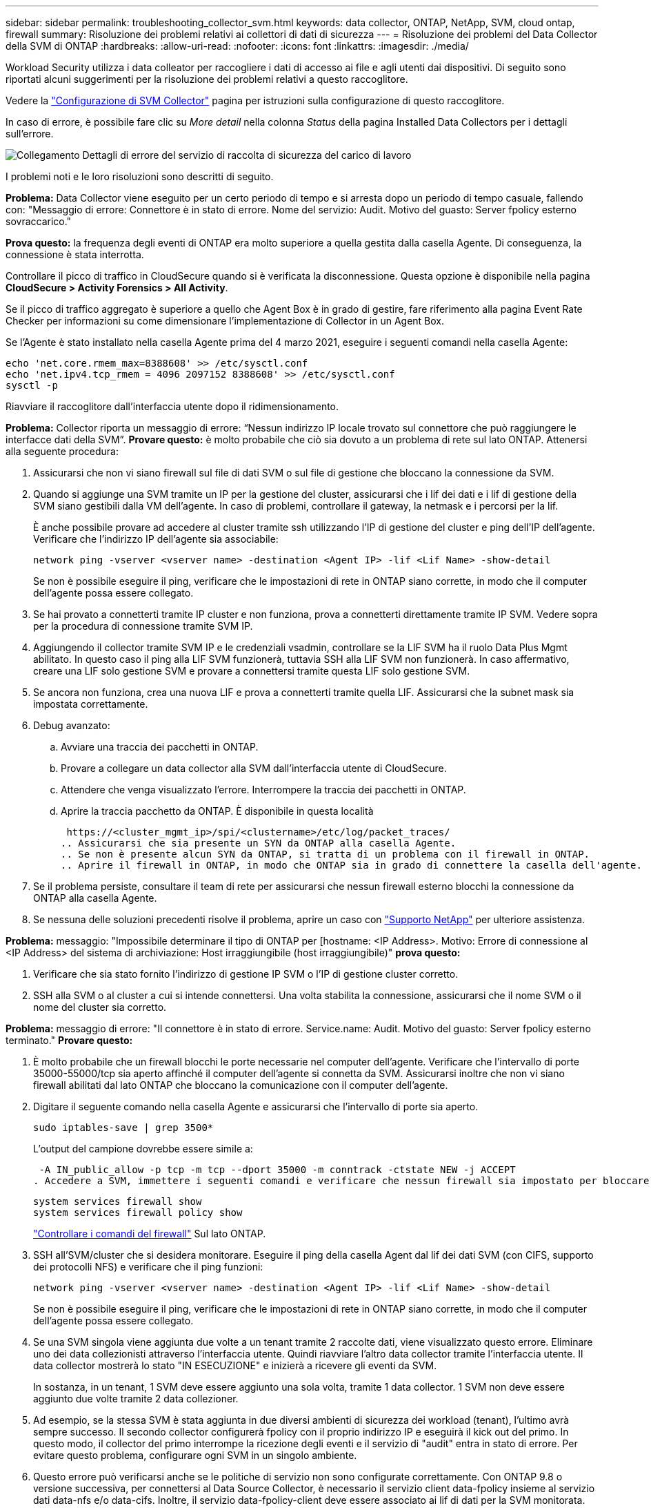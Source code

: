 ---
sidebar: sidebar 
permalink: troubleshooting_collector_svm.html 
keywords: data collector, ONTAP, NetApp, SVM, cloud ontap, firewall 
summary: Risoluzione dei problemi relativi ai collettori di dati di sicurezza 
---
= Risoluzione dei problemi del Data Collector della SVM di ONTAP
:hardbreaks:
:allow-uri-read: 
:nofooter: 
:icons: font
:linkattrs: 
:imagesdir: ./media/


[role="lead"]
Workload Security utilizza i data colleator per raccogliere i dati di accesso ai file e agli utenti dai dispositivi. Di seguito sono riportati alcuni suggerimenti per la risoluzione dei problemi relativi a questo raccoglitore.

Vedere la link:task_add_collector_svm.html["Configurazione di SVM Collector"] pagina per istruzioni sulla configurazione di questo raccoglitore.

In caso di errore, è possibile fare clic su _More detail_ nella colonna _Status_ della pagina Installed Data Collectors per i dettagli sull'errore.

image:CS_Data_Collector_Error.png["Collegamento Dettagli di errore del servizio di raccolta di sicurezza del carico di lavoro"]

I problemi noti e le loro risoluzioni sono descritti di seguito.

****
*Problema:* Data Collector viene eseguito per un certo periodo di tempo e si arresta dopo un periodo di tempo casuale, fallendo con: "Messaggio di errore: Connettore è in stato di errore. Nome del servizio: Audit. Motivo del guasto: Server fpolicy esterno sovraccarico."

*Prova questo:* la frequenza degli eventi di ONTAP era molto superiore a quella gestita dalla casella Agente. Di conseguenza, la connessione è stata interrotta.

Controllare il picco di traffico in CloudSecure quando si è verificata la disconnessione. Questa opzione è disponibile nella pagina *CloudSecure > Activity Forensics > All Activity*.

Se il picco di traffico aggregato è superiore a quello che Agent Box è in grado di gestire, fare riferimento alla pagina Event Rate Checker per informazioni su come dimensionare l'implementazione di Collector in un Agent Box.

Se l'Agente è stato installato nella casella Agente prima del 4 marzo 2021, eseguire i seguenti comandi nella casella Agente:

....
echo 'net.core.rmem_max=8388608' >> /etc/sysctl.conf
echo 'net.ipv4.tcp_rmem = 4096 2097152 8388608' >> /etc/sysctl.conf
sysctl -p
....
Riavviare il raccoglitore dall'interfaccia utente dopo il ridimensionamento.

****
****
*Problema:* Collector riporta un messaggio di errore: “Nessun indirizzo IP locale trovato sul connettore che può raggiungere le interfacce dati della SVM”. *Provare questo:* è molto probabile che ciò sia dovuto a un problema di rete sul lato ONTAP. Attenersi alla seguente procedura:

. Assicurarsi che non vi siano firewall sul file di dati SVM o sul file di gestione che bloccano la connessione da SVM.
. Quando si aggiunge una SVM tramite un IP per la gestione del cluster, assicurarsi che i lif dei dati e i lif di gestione della SVM siano gestibili dalla VM dell'agente. In caso di problemi, controllare il gateway, la netmask e i percorsi per la lif.
+
È anche possibile provare ad accedere al cluster tramite ssh utilizzando l'IP di gestione del cluster e ping dell'IP dell'agente. Verificare che l'indirizzo IP dell'agente sia associabile:

+
 network ping -vserver <vserver name> -destination <Agent IP> -lif <Lif Name> -show-detail
+
Se non è possibile eseguire il ping, verificare che le impostazioni di rete in ONTAP siano corrette, in modo che il computer dell'agente possa essere collegato.

. Se hai provato a connetterti tramite IP cluster e non funziona, prova a connetterti direttamente tramite IP SVM. Vedere sopra per la procedura di connessione tramite SVM IP.
. Aggiungendo il collector tramite SVM IP e le credenziali vsadmin, controllare se la LIF SVM ha il ruolo Data Plus Mgmt abilitato. In questo caso il ping alla LIF SVM funzionerà, tuttavia SSH alla LIF SVM non funzionerà. In caso affermativo, creare una LIF solo gestione SVM e provare a connettersi tramite questa LIF solo gestione SVM.
. Se ancora non funziona, crea una nuova LIF e prova a connetterti tramite quella LIF. Assicurarsi che la subnet mask sia impostata correttamente.
. Debug avanzato:
+
.. Avviare una traccia dei pacchetti in ONTAP.
.. Provare a collegare un data collector alla SVM dall'interfaccia utente di CloudSecure.
.. Attendere che venga visualizzato l'errore. Interrompere la traccia dei pacchetti in ONTAP.
.. Aprire la traccia pacchetto da ONTAP. È disponibile in questa località
+
 https://<cluster_mgmt_ip>/spi/<clustername>/etc/log/packet_traces/
.. Assicurarsi che sia presente un SYN da ONTAP alla casella Agente.
.. Se non è presente alcun SYN da ONTAP, si tratta di un problema con il firewall in ONTAP.
.. Aprire il firewall in ONTAP, in modo che ONTAP sia in grado di connettere la casella dell'agente.


. Se il problema persiste, consultare il team di rete per assicurarsi che nessun firewall esterno blocchi la connessione da ONTAP alla casella Agente.
. Se nessuna delle soluzioni precedenti risolve il problema, aprire un caso con link:concept_requesting_support.html["Supporto NetApp"] per ulteriore assistenza.


****
****
*Problema:* messaggio: "Impossibile determinare il tipo di ONTAP per [hostname: <IP Address>. Motivo: Errore di connessione al <IP Address> del sistema di archiviazione: Host irraggiungibile (host irraggiungibile)" *prova questo:*

. Verificare che sia stato fornito l'indirizzo di gestione IP SVM o l'IP di gestione cluster corretto.
. SSH alla SVM o al cluster a cui si intende connettersi. Una volta stabilita la connessione, assicurarsi che il nome SVM o il nome del cluster sia corretto.


****
****
*Problema:* messaggio di errore: "Il connettore è in stato di errore. Service.name: Audit. Motivo del guasto: Server fpolicy esterno terminato." *Provare questo:*

. È molto probabile che un firewall blocchi le porte necessarie nel computer dell'agente. Verificare che l'intervallo di porte 35000-55000/tcp sia aperto affinché il computer dell'agente si connetta da SVM. Assicurarsi inoltre che non vi siano firewall abilitati dal lato ONTAP che bloccano la comunicazione con il computer dell'agente.
. Digitare il seguente comando nella casella Agente e assicurarsi che l'intervallo di porte sia aperto.
+
 sudo iptables-save | grep 3500*
+
L'output del campione dovrebbe essere simile a:

+
 -A IN_public_allow -p tcp -m tcp --dport 35000 -m conntrack -ctstate NEW -j ACCEPT
. Accedere a SVM, immettere i seguenti comandi e verificare che nessun firewall sia impostato per bloccare la comunicazione con ONTAP.
+
....
system services firewall show
system services firewall policy show
....
+
link:https://docs.netapp.com/ontap-9/index.jsp?topic=%2Fcom.netapp.doc.dot-cm-nmg%2FGUID-969851BB-4302-4645-8DAC-1B059D81C5B2.html["Controllare i comandi del firewall"] Sul lato ONTAP.

. SSH all'SVM/cluster che si desidera monitorare. Eseguire il ping della casella Agent dal lif dei dati SVM (con CIFS, supporto dei protocolli NFS) e verificare che il ping funzioni:
+
 network ping -vserver <vserver name> -destination <Agent IP> -lif <Lif Name> -show-detail
+
Se non è possibile eseguire il ping, verificare che le impostazioni di rete in ONTAP siano corrette, in modo che il computer dell'agente possa essere collegato.

. Se una SVM singola viene aggiunta due volte a un tenant tramite 2 raccolte dati, viene visualizzato questo errore. Eliminare uno dei data collezionisti attraverso l'interfaccia utente. Quindi riavviare l'altro data collector tramite l'interfaccia utente. Il data collector mostrerà lo stato "IN ESECUZIONE" e inizierà a ricevere gli eventi da SVM.
+
In sostanza, in un tenant, 1 SVM deve essere aggiunto una sola volta, tramite 1 data collector. 1 SVM non deve essere aggiunto due volte tramite 2 data collezioner.

. Ad esempio, se la stessa SVM è stata aggiunta in due diversi ambienti di sicurezza dei workload (tenant), l'ultimo avrà sempre successo. Il secondo collector configurerà fpolicy con il proprio indirizzo IP e eseguirà il kick out del primo. In questo modo, il collector del primo interrompe la ricezione degli eventi e il servizio di "audit" entra in stato di errore. Per evitare questo problema, configurare ogni SVM in un singolo ambiente.
. Questo errore può verificarsi anche se le politiche di servizio non sono configurate correttamente. Con ONTAP 9.8 o versione successiva, per connettersi al Data Source Collector, è necessario il servizio client data-fpolicy insieme al servizio dati data-nfs e/o data-cifs. Inoltre, il servizio data-fpolicy-client deve essere associato ai lif di dati per la SVM monitorata.


****
****
*Problema:* Nessun evento visualizzato nella pagina di attività. *Provare questo:*

. Controllare se ONTAP Collector è in stato "in ESECUZIONE". In caso affermativo, assicurarsi che alcuni eventi cifs vengano generati sulle macchine virtuali del client cifs aprendo alcuni file.
. Se non viene rilevata alcuna attività, effettua l'accesso alla SVM e inserisci il seguente comando.
+
 <SVM>event log show -source fpolicy
+
Assicurarsi che non vi siano errori correlati a fpolicy.

. Se non viene rilevata alcuna attività, effettua l'accesso alla SVM. Immettere il seguente comando:
+
 <SVM>fpolicy show
+
Verifica se la policy fpolicy denominata con prefisso "cloudSecure_" è stata impostata e lo stato è "on". Se non impostato, molto probabilmente l'agente non è in grado di eseguire i comandi nella SVM. Assicurarsi di aver seguito tutti i prerequisiti descritti all'inizio della pagina.



****
****
*Problema:* il servizio di raccolta dati SVM è in stato di errore e il messaggio di errore è "l'agente non è riuscito a connettersi al collettore" *provare questo:*

. Molto probabilmente l'agente è sovraccarico e non è in grado di connettersi ai collettori di origine dati.
. Verificare il numero di raccoglitori origine dati collegati all'agente.
. Controllare anche la portata di dati nella pagina "All Activity" (tutte le attività) dell'interfaccia utente.
. Se il numero di attività al secondo è molto elevato, installare un altro agente e spostare alcuni dei Data Source Collector nel nuovo agente.


****
****
*Problema:* SVM Data Collector mostra un messaggio di errore come "fpolicy.server.connectError: Node failed to stabling a Connection with the FPolicy server "12.195.15.146" ( reason: "Select Timed out")" *prova questo:* il firewall è abilitato in SVM/Cluster. Pertanto, il motore fpolicy non è in grado di connettersi al server fpolicy. CLIS in ONTAP che può essere utilizzato per ottenere maggiori informazioni sono:

....
event log show -source fpolicy which shows the error
event log show -source fpolicy -fields event,action,description which shows more details.
....
link:https://docs.netapp.com/ontap-9/index.jsp?topic=%2Fcom.netapp.doc.dot-cm-nmg%2FGUID-969851BB-4302-4645-8DAC-1B059D81C5B2.html["Controllare i comandi del firewall"] Sul lato ONTAP.

****
****
*Problema:* messaggio di errore: “Il connettore è in stato di errore. Nome del servizio:audit. Motivo del guasto: Nessuna interfaccia dati valida (ruolo: Dati, protocolli dati: NFS o CIFS o entrambi, stato: Up) trovata su SVM." *Prova questo:* assicurati che vi sia un'interfaccia operativa (che ha il ruolo di protocollo dati e dati come CIFS/NFS.

****
****
*Problema:* il data collector passa allo stato di errore e poi passa allo stato di FUNZIONAMENTO dopo qualche tempo, quindi torna a errore. Questo ciclo si ripete. *Prova questo:* questo accade in genere nel seguente scenario:

. Sono stati aggiunti più data colleziones.
. Ai data collector che mostrano questo tipo di comportamento verranno aggiunte 1 SVM. Ciò significa che 2 o più data collezioner sono collegati a 1 SVM.
. Assicurarsi che 1 Data Collector si connetta solo a 1 SVM.
. Elimina gli altri collettori di dati connessi alla stessa SVM.


****
****
*Problema:* il connettore è in stato di errore. Nome del servizio: Audit. Motivo dell'errore: Configurazione non riuscita (policy su SVM svmname. Motivo: Valore non valido specificato per l'elemento 'da includere' all'interno di 'fpolicy.policy.scope-modify: "Federale' *prova questo:* *i nomi delle condivisioni devono essere forniti senza virgolette. Modificare la configurazione DSC SVM ONTAP per correggere i nomi delle condivisioni.

_Include ed exclude share_ non è destinato a un lungo elenco di nomi di share. Utilizzare invece il filtraggio per volume se si dispone di un elevato numero di condivisioni da includere o escludere.

****
****
*Problema:* esistono fpolicy nel cluster che non sono utilizzate. Cosa fare con quelli prima dell'installazione di workload Security? *Prova questo:* si consiglia di eliminare tutte le impostazioni fpolicy non utilizzate esistenti anche se sono in stato disconnesso. Workload Security creerà fpolicy con il prefisso "cloudSecure_". Tutte le altre configurazioni fpolicy inutilizzate possono essere eliminate.

Comando CLI per visualizzare l'elenco fpolicy:

 fpolicy show
Procedura per eliminare le configurazioni di fpolicy:

....
fpolicy disable -vserver <svmname> -policy-name <policy_name>
fpolicy policy scope delete -vserver <svmname> -policy-name <policy_name>
fpolicy policy delete -vserver <svmname> -policy-name <policy_name>
fpolicy policy event delete -vserver <svmname> -event-name <event_list>
fpolicy policy external-engine delete -vserver <svmname> -engine-name <engine_name>
....
|dopo aver attivato la sicurezza del carico di lavoro, le prestazioni ONTAP sono influenzate: La latenza diventa sporadicamente alta e gli IOPS diventano sporadicamente bassi. |durante l'utilizzo di ONTAP con la protezione del carico di lavoro, a volte i problemi di latenza possono essere riscontrati in ONTAP. Vi sono diverse ragioni possibili per questo, come indicato di seguito: link:https://mysupport.netapp.com/site/bugs-online/product/ONTAP/BURT/1372994["1372994"], , https://mysupport.netapp.com/site/bugs-online/product/ONTAP/BURT/1415152["1415152"], https://mysupport.netapp.com/site/bugs-online/product/ONTAP/BURT/1438207["1438207"] https://mysupport.netapp.com/site/bugs-online/product/ONTAP/BURT/1479704["1479704"] https://mysupport.netapp.com/site/bugs-online/product/ONTAP/BURT/1354659["1354659"] . Tutti questi problemi sono stati risolti in ONTAP 9.13.1 e versioni successive; si consiglia vivamente di utilizzare una di queste versioni successive.

****
****
*Problema:* raccolta dati è in errore, visualizza questo messaggio di errore. "Errore: Il connettore è in stato di errore. Nome del servizio: Audit. Motivo dell'errore: Impossibile configurare il criterio su SVM svm_test. Motivo: Valore mancante per il campo zapi: Eventi. “ *Prova questo:*

. Inizia con una nuova SVM con solo il servizio NFS configurato.
. Aggiungere un data collector SVM ONTAP in sicurezza del carico di lavoro. CIFS viene configurato come protocollo consentito per SVM mentre si aggiunge il Data Collector SVM ONTAP in sicurezza del carico di lavoro.
. Attendere che il Data Collector in workload Security visualizzi un errore.
. Poiché il server CIFS NON è configurato su SVM, questo errore, come mostrato a sinistra, viene visualizzato da workload Security.
. Modificare il data collector ONTAP SVM e deselezionare CIFS come protocollo consentito. Salvare il data collector. Verrà avviato solo con il protocollo NFS attivato.


****
****
*Problema:* Data Collector visualizza il messaggio di errore: “Errore: Impossibile determinare lo stato di salute del raccoglitore entro 2 tentativi, provare a riavviare il raccoglitore di nuovo (Codice errore: AGENT008)”. *Provare questo:*

. Nella pagina Data Collector, scorrere a destra del data Collector indicando l'errore e fare clic sul menu 3 punti. Selezionare _Edit_. Immettere nuovamente la password del data collector. Salvare il data collector premendo il pulsante _Save_. Data Collector verrà riavviato e l'errore dovrebbe essere risolto.
. Il computer dell'agente potrebbe non disporre di spazio sufficiente per CPU o RAM, motivo per cui i DSC non funzionano. Verificare il numero di Data Collector aggiunti all'Agente nel computer. Se è superiore a 20, aumentare la capacità della CPU e della RAM del computer dell'agente. Una volta aumentate la CPU e la RAM, i DSC entrano automaticamente in Inizializzazione e quindi in esecuzione. Consultare la guida alle dimensioni su link:concept_cs_event_rate_checker.html["questa pagina"].


****
****
*Problema:* il Data Collector sta eseguendo un errore quando viene selezionata la modalità SVM. *Prova questo:* durante la connessione in modalità SVM, se l'IP di gestione cluster viene utilizzato per la connessione invece dell'IP di gestione SVM, la connessione verrà interrotta. Verificare di utilizzare l'IP SVM corretto.

****
****
*Problema:* Data Collector visualizza un messaggio di errore quando la funzione accesso negato è attivata: "Il connettore è in stato di errore. Nome del servizio: Audit. Motivo dell'errore: Configurazione di fpolicy su SVM test_svm non riuscita. Motivo: L'utente non è autorizzato." *Prova questo:* l'utente potrebbe non disporre delle autorizzazioni REST necessarie per la funzione accesso negato. Seguire le istruzioni a link:concept_ws_integration_with_ontap_access_denied.html["questa pagina"] per impostare le autorizzazioni.

Riavviare il raccoglitore una volta impostate le autorizzazioni.

****
Se i problemi persistono, accedere ai collegamenti di supporto indicati nella pagina *Guida > supporto*.
